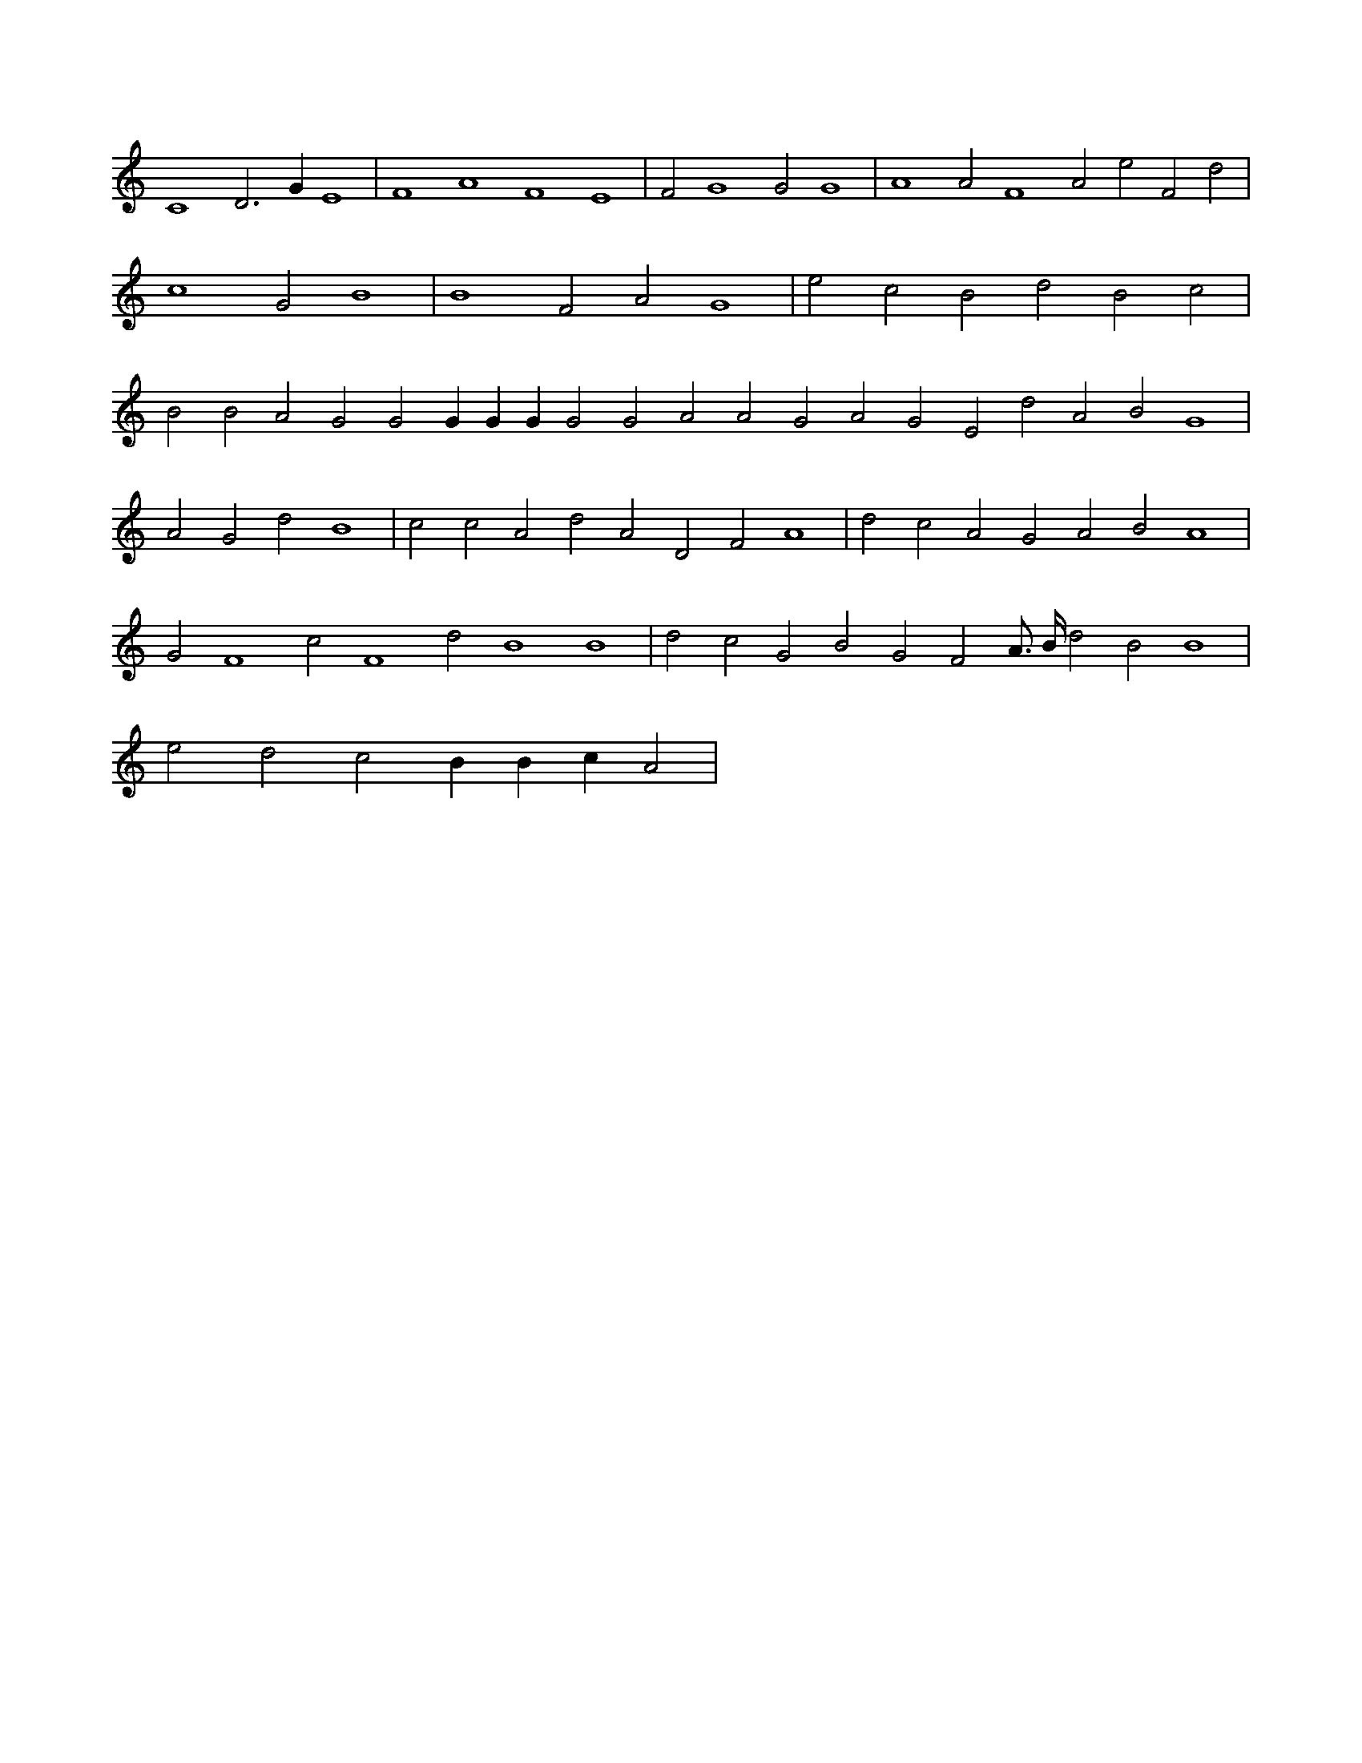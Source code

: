X:553
L:1/4
M:none
K:CMaj
C4 D3 G E4 | F4 A4 F4 E4 | F2 G4 G2 G4 | A4 A2 F4 A2 e2 F2 d2 | c4 G2 B4 | B4 F2 A2 G4 | e2 c2 B2 d2 B2 c2 | B2 B2 A2 G2 G2 G G G G2 G2 A2 A2 G2 A2 G2 E2 d2 A2 B2 G4 | A2 G2 d2 B4 | c2 c2 A2 d2 A2 D2 F2 A4 | d2 c2 A2 G2 A2 B2 A4 | G2 F4 c2 F4 d2 B4 B4 | d2 c2 G2 B2 G2 F2 A3/4 B/4 d2 B2 B4 | e2 d2 c2 B B c A2 |
